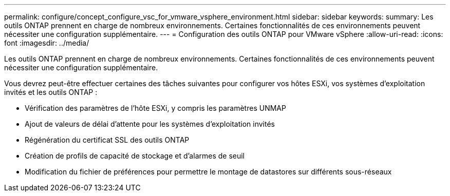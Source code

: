 ---
permalink: configure/concept_configure_vsc_for_vmware_vsphere_environment.html 
sidebar: sidebar 
keywords:  
summary: Les outils ONTAP prennent en charge de nombreux environnements. Certaines fonctionnalités de ces environnements peuvent nécessiter une configuration supplémentaire. 
---
= Configuration des outils ONTAP pour VMware vSphere
:allow-uri-read: 
:icons: font
:imagesdir: ../media/


[role="lead"]
Les outils ONTAP prennent en charge de nombreux environnements. Certaines fonctionnalités de ces environnements peuvent nécessiter une configuration supplémentaire.

Vous devrez peut-être effectuer certaines des tâches suivantes pour configurer vos hôtes ESXi, vos systèmes d'exploitation invités et les outils ONTAP :

* Vérification des paramètres de l'hôte ESXi, y compris les paramètres UNMAP
* Ajout de valeurs de délai d'attente pour les systèmes d'exploitation invités
* Régénération du certificat SSL des outils ONTAP
* Création de profils de capacité de stockage et d'alarmes de seuil
* Modification du fichier de préférences pour permettre le montage de datastores sur différents sous-réseaux

